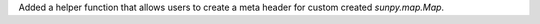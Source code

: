 Added a helper function that allows users to create a meta header for custom created `sunpy.map.Map`.